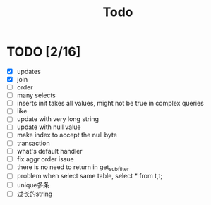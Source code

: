 #+title: Todo



* TODO [2/16]
    * [X] updates
    * [X] join
    * [ ] order
    * [ ] many selects
    * [ ] inserts init takes all values, might not be true in complex queries
    * [ ] like
    * [ ] update with very long string
    * [ ] update with null value
    * [ ] make index to accept the null byte
    * [ ] transaction
    * [ ] what's default handler
    * [ ] fix aggr order issue
    * [ ] there is no need to return in get_subfilter
    * [ ] problem when select same table, select * from t,t;
    * [ ] unique多条
    * [ ] 过长的string
